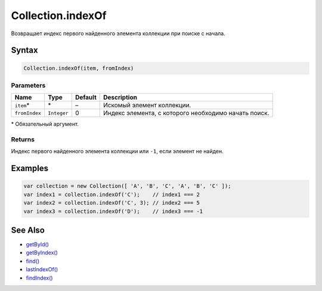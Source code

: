 Collection.indexOf
==================

Возвращает индекс первого найденного элемента коллекции при поиске с
начала.

Syntax
------

.. code:: js

    Collection.indexOf(item, fromIndex)

Parameters
~~~~~~~~~~

.. list-table::
   :header-rows: 1

   * - Name
     - Type
     - Default
     - Description
   * - ``item``\*
     - \*
     - –
     - Искомый элемент коллекции.
   * - ``fromIndex``
     - ``Integer``
     - 0
     - Индекс элемента, с которого необходимо начать поиск.


\* Обязательный аргумент.

Returns
~~~~~~~

Индекс первого найденного элемента коллекции или ``-1``, если элемент не
найден.

Examples
--------

.. code:: js

    var collection = new Collection([ 'A', 'B', 'C', 'A', 'B', 'C' ]);
    var index1 = collection.indexOf('C');    // index1 === 2
    var index2 = collection.indexOf('C', 3); // index2 === 5
    var index3 = collection.indexOf('D');    // index3 === -1

See Also
--------

-  `getById() <../Collection.getById.html>`__
-  `getByIndex() <../Collection.getByIndex.html>`__
-  `find() <../Collection.find.html>`__
-  `lastIndexOf() <../Collection.lastIndexOf.html>`__
-  `findIndex() <../Collection.findIndex.html>`__

